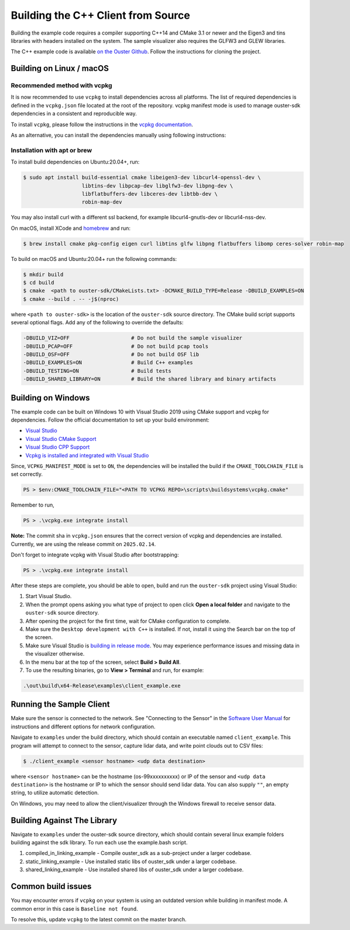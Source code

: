 .. _cpp-building:

===================================
Building the C++ Client from Source
===================================

Building the example code requires a compiler supporting C++14 and CMake 3.1 or newer and the
Eigen3 and tins libraries with headers installed on the system. The sample visualizer also
requires the GLFW3 and GLEW libraries.

The C++ example code is available `on the Ouster Github
<https://github.com/ouster-lidar/ouster-sdk>`_. Follow the instructions for cloning the project.

Building on Linux / macOS
=========================

Recommended method with vcpkg
-----------------------------

It is now recommended to use ``vcpkg`` to install dependencies across all platforms. 
The list of required dependencies is defined in the ``vcpkg.json`` file located at the root of the repository. 
vcpkg manifest mode is used to manage ouster-sdk dependencies in a consistent and reproducible way.

To install ``vcpkg``, please follow the instructions in the `vcpkg documentation`_.

.. _vcpkg documentation: https://learn.microsoft.com/en-us/vcpkg/get_started/get-started?pivots=shell-bash

As an alternative, you can install the dependencies manually using following instructions:

Installation with apt or brew
-----------------------------

To install build dependencies on Ubuntu:20.04+, run:

.. code:: console

   $ sudo apt install build-essential cmake libeigen3-dev libcurl4-openssl-dev \
                      libtins-dev libpcap-dev libglfw3-dev libpng-dev \
                      libflatbuffers-dev libceres-dev libtbb-dev \
                      robin-map-dev

You may also install curl with a different ssl backend, for example libcurl4-gnutls-dev or
libcurl4-nss-dev.

On macOS, install XCode and `homebrew <https://brew.sh>`_ and run:

.. code:: console

   $ brew install cmake pkg-config eigen curl libtins glfw libpng flatbuffers libomp ceres-solver robin-map

To build on macOS and Ubuntu:20.04+ run the following commands:

.. code:: console

   $ mkdir build
   $ cd build
   $ cmake  <path to ouster-sdk/CMakeLists.txt> -DCMAKE_BUILD_TYPE=Release -DBUILD_EXAMPLES=ON
   $ cmake --build . -- -j$(nproc)

where ``<path to ouster-sdk>`` is the location of the ``ouster-sdk`` source directory. The
CMake build script supports several optional flags. Add any of the following to override the
defaults:

.. code:: console

   -DBUILD_VIZ=OFF                    # Do not build the sample visualizer
   -DBUILD_PCAP=OFF                   # Do not build pcap tools
   -DBUILD_OSF=OFF                    # Do not build OSF lib
   -DBUILD_EXAMPLES=ON                # Build C++ examples
   -DBUILD_TESTING=ON                 # Build tests
   -DBUILD_SHARED_LIBRARY=ON          # Build the shared library and binary artifacts


Building on Windows
===================

The example code can be built on Windows 10 with Visual Studio 2019 using CMake support and vcpkg
for dependencies. Follow the official documentation to set up your build environment:

* `Visual Studio <https://visualstudio.microsoft.com/downloads/>`_
* `Visual Studio CMake Support
  <https://docs.microsoft.com/en-us/cpp/build/cmake-projects-in-visual-studio?view=vs-2019>`_
* `Visual Studio CPP Support
  <https://docs.microsoft.com/en-us/cpp/build/vscpp-step-0-installation?view=vs-2019>`_
* `Vcpkg is installed and integrated with Visual Studio
  <https://docs.microsoft.com/en-us/cpp/build/vcpkg?view=msvc-160#installation>`_

Since, ``VCPKG_MANIFEST_MODE`` is set to ``ON``, the dependencies will be installed the build if the 
``CMAKE_TOOLCHAIN_FILE`` is set correctly. 

.. code:: powershell

   PS > $env:CMAKE_TOOLCHAIN_FILE="<PATH TO VCPKG REPO>\scripts\buildsystems\vcpkg.cmake"

Remember to run,

.. code:: powershell

   PS > .\vcpkg.exe integrate install

**Note:** The commit sha in ``vcpkg.json`` ensures that the correct version of vcpkg
and dependencies are installed. Currently, we are using the release commit on ``2025.02.14``.

Don't forget to integrate vcpkg with Visual Studio after bootstrapping:

.. code:: powershell

   PS > .\vcpkg.exe integrate install

After these steps are complete, you should be able to open, build and run the ``ouster-sdk``
project using Visual Studio:

1. Start Visual Studio.
2. When the prompt opens asking you what type of project to open click **Open a local folder** and
   navigate to the ``ouster-sdk`` source directory.
3. After opening the project for the first time, wait for CMake configuration to complete.
4. Make sure the ``Desktop development with C++`` is installed. If not, install it using the Search bar
   on the top of the screen.
5. Make sure Visual Studio is `building in release mode`_. You may experience performance issues and
   missing data in the visualizer otherwise.
6. In the menu bar at the top of the screen, select **Build > Build All**.
7. To use the resulting binaries, go to **View > Terminal** and run, for example:

.. code:: powershell

   .\out\build\x64-Release\examples\client_example.exe

.. _building in release mode: https://docs.microsoft.com/en-us/visualstudio/debugger/how-to-set-debug-and-release-configurations?view=vs-2019

Running the Sample Client
=========================

Make sure the sensor is connected to the network. See "Connecting to the Sensor" in the `Software
User Manual <https://www.ouster.com/downloads>`_ for instructions and different options for network
configuration.

Navigate to ``examples`` under the build directory, which should contain an executable named
``client_example``. This program will attempt to connect to the sensor, capture lidar data, and
write point clouds out to CSV files:

.. code:: console

   $ ./client_example <sensor hostname> <udp data destination>

where ``<sensor hostname>`` can be the hostname (os-99xxxxxxxxxx) or IP of the sensor and ``<udp
data destination>`` is the hostname or IP to which the sensor should send lidar data. You can also
supply ``""``, an empty string, to utilize automatic detection.

On Windows, you may need to allow the client/visualizer through the Windows firewall to receive
sensor data.

Building Against The Library
============================

Navigate to ``examples`` under the ouster-sdk source directory, which should contain several linux 
example folders building against the sdk library. To run each use the example.bash script.

1. compiled_in_linking_example - Compile ouster_sdk as a sub-project under a larger codebase.
2. static_linking_example - Use installed static libs of ouster_sdk under a larger codebase.
3. shared_linking_example - Use installed shared libs of ouster_sdk under a larger codebase.

Common build issues
===================

You may encounter errors if ``vcpkg`` on your system is using an outdated version while building in manifest mode.
A common error in this case is ``Baseline not found``.

To resolve this, update ``vcpkg`` to the latest commit on the master branch.
